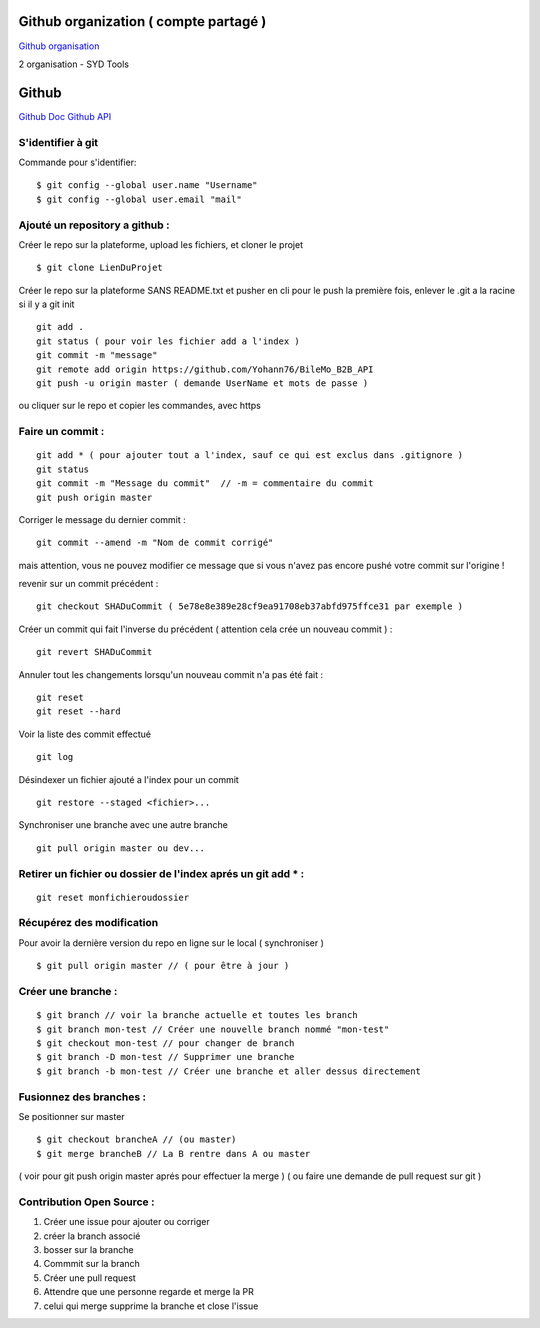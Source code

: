 .. index::
   single: Github; Github


Github organization ( compte partagé )
===================
`Github organisation`_

2 organisation
- SYD Tools



Github
===================
`Github Doc`_
`Github API`_

S'identifier à git
-------------------

Commande pour s'identifier:
::
     $ git config --global user.name "Username"
     $ git config --global user.email "mail"

Ajouté un repository a github :
-------------------

Créer le repo sur la plateforme, upload les fichiers, et cloner le projet
::

   $ git clone LienDuProjet

Créer le repo sur la plateforme SANS README.txt et pusher en cli
pour le push la première fois, enlever le .git a la racine si il y a
git init
::

   git add .
   git status ( pour voir les fichier add a l'index )
   git commit -m "message"
   git remote add origin https://github.com/Yohann76/BileMo_B2B_API
   git push -u origin master ( demande UserName et mots de passe )

ou cliquer sur le repo et copier les commandes, avec https


Faire un commit :
-------------------
::

   git add * ( pour ajouter tout a l'index, sauf ce qui est exclus dans .gitignore )
   git status
   git commit -m "Message du commit"  // -m = commentaire du commit
   git push origin master

Corriger le message du dernier commit :
::

   git commit --amend -m "Nom de commit corrigé"

mais attention, vous ne pouvez modifier ce message que si vous n'avez pas encore pushé votre commit sur l'origine !


revenir sur un commit précédent  :
::

   git checkout SHADuCommit ( 5e78e8e389e28cf9ea91708eb37abfd975ffce31 par exemple )


Créer un commit qui fait l'inverse du précédent ( attention cela crée un nouveau commit )  :
::

   git revert SHADuCommit


Annuler tout les changements lorsqu'un nouveau commit n'a pas été fait :
::
   git reset
   git reset --hard‌


Voir la liste des commit effectué
::
   git log

Désindexer un fichier ajouté a l'index pour un commit
::

    git restore --staged <fichier>...


Synchroniser une branche avec une autre branche
::
   git pull origin master ou dev...

Retirer un fichier ou dossier de l'index aprés un git add * :
-------------------
::

    git reset monfichieroudossier


Récupérez des modification
-------------------

Pour avoir la dernière version du repo en ligne sur le local  ( synchroniser )
::

   $ git pull origin master // ( pour être à jour )

Créer une branche :
-------------------
::

   $ git branch // voir la branche actuelle et toutes les branch
   $ git branch mon-test // Créer une nouvelle branch nommé "mon-test"
   $ git checkout mon-test // pour changer de branch
   $ git branch -D mon-test // Supprimer une branche
   $ git branch -b mon-test // Créer une branche et aller dessus directement

Fusionnez des branches :
-------------------

Se positionner sur master
::

   $ git checkout brancheA // (ou master)
   $ git merge brancheB // La B rentre dans A ou master

( voir pour git push origin master aprés pour effectuer la merge )
( ou faire une demande de pull request sur git )

Contribution Open Source :
-------------------
1. Créer une issue pour ajouter ou corriger
2. créer la branch associé
3. bosser sur la branche
4. Commmit sur la branch
5. Créer une pull request
6. Attendre que une personne regarde et merge la PR
7. celui qui merge supprime la branche et close l'issue


.. _`Github organisation`: https://help.github.com/en/github/setting-up-and-managing-organizations-and-teams/about-organizations
.. _`Github Doc`: https://help.github.com/en
.. _`Github API`: https://developer.github.com/v3/

